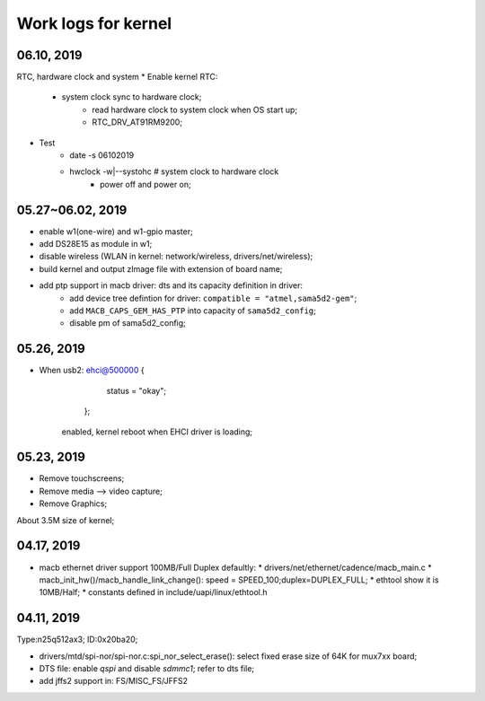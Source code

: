 Work logs for kernel
################################

06.10, 2019
--------------------
RTC, hardware clock and system 
* Enable kernel RTC:
    * system clock sync to hardware clock;
	* read hardware clock to system clock when OS start up;
	* RTC_DRV_AT91RM9200;
* Test 
    * date -s 06102019
    * hwclock -w|--systohc  # system clock to hardware clock
	* power off and power on;

	
05.27~06.02, 2019
--------------------
* enable w1(one-wire) and w1-gpio master;
* add DS28E15 as module in w1;
* disable wireless (WLAN in kernel: network/wireless, drivers/net/wireless);
* build kernel and output zImage file with extension of board name;
* add ptp support in macb driver: dts and its capacity definition in driver:
	* add device tree defintion for driver: ``compatible = "atmel,sama5d2-gem"``; 
	* add ``MACB_CAPS_GEM_HAS_PTP`` into capacity of ``sama5d2_config``;
	* disable pm of sama5d2_config;

	
05.26, 2019
--------------------
* When usb2: ehci@500000 {
			status = "okay";
		};
	enabled, kernel reboot when EHCI driver is loading;


05.23, 2019
--------------------
* Remove touchscreens;
* Remove media --> video capture;
* Remove Graphics;

About 3.5M size of kernel;


04.17, 2019
--------------------
* macb ethernet driver support 100MB/Full Duplex defaultly:
  * drivers/net/ethernet/cadence/macb_main.c
  * macb_init_hw()/macb_handle_link_change(): speed = SPEED_100;duplex=DUPLEX_FULL;
  * ethtool show it is 10MB/Half;
  * constants defined in include/uapi/linux/ethtool.h
  
04.11, 2019
--------------------

Type:n25q512ax3; ID:0x20ba20;

* drivers/mtd/spi-nor/spi-nor.c:spi_nor_select_erase(): select fixed erase size of 64K for mux7xx board;
* DTS file: enable `qspi` and disable `sdmmc1`; refer to dts file;
* add jffs2 support in: FS/MISC_FS/JFFS2
